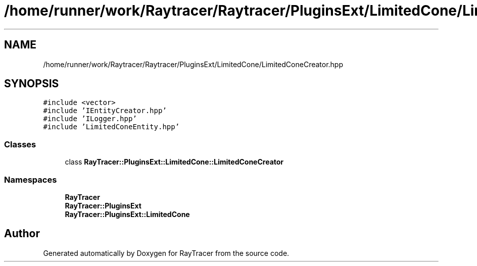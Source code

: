 .TH "/home/runner/work/Raytracer/Raytracer/PluginsExt/LimitedCone/LimitedConeCreator.hpp" 1 "Sat May 13 2023" "RayTracer" \" -*- nroff -*-
.ad l
.nh
.SH NAME
/home/runner/work/Raytracer/Raytracer/PluginsExt/LimitedCone/LimitedConeCreator.hpp
.SH SYNOPSIS
.br
.PP
\fC#include <vector>\fP
.br
\fC#include 'IEntityCreator\&.hpp'\fP
.br
\fC#include 'ILogger\&.hpp'\fP
.br
\fC#include 'LimitedConeEntity\&.hpp'\fP
.br

.SS "Classes"

.in +1c
.ti -1c
.RI "class \fBRayTracer::PluginsExt::LimitedCone::LimitedConeCreator\fP"
.br
.in -1c
.SS "Namespaces"

.in +1c
.ti -1c
.RI " \fBRayTracer\fP"
.br
.ti -1c
.RI " \fBRayTracer::PluginsExt\fP"
.br
.ti -1c
.RI " \fBRayTracer::PluginsExt::LimitedCone\fP"
.br
.in -1c
.SH "Author"
.PP 
Generated automatically by Doxygen for RayTracer from the source code\&.
